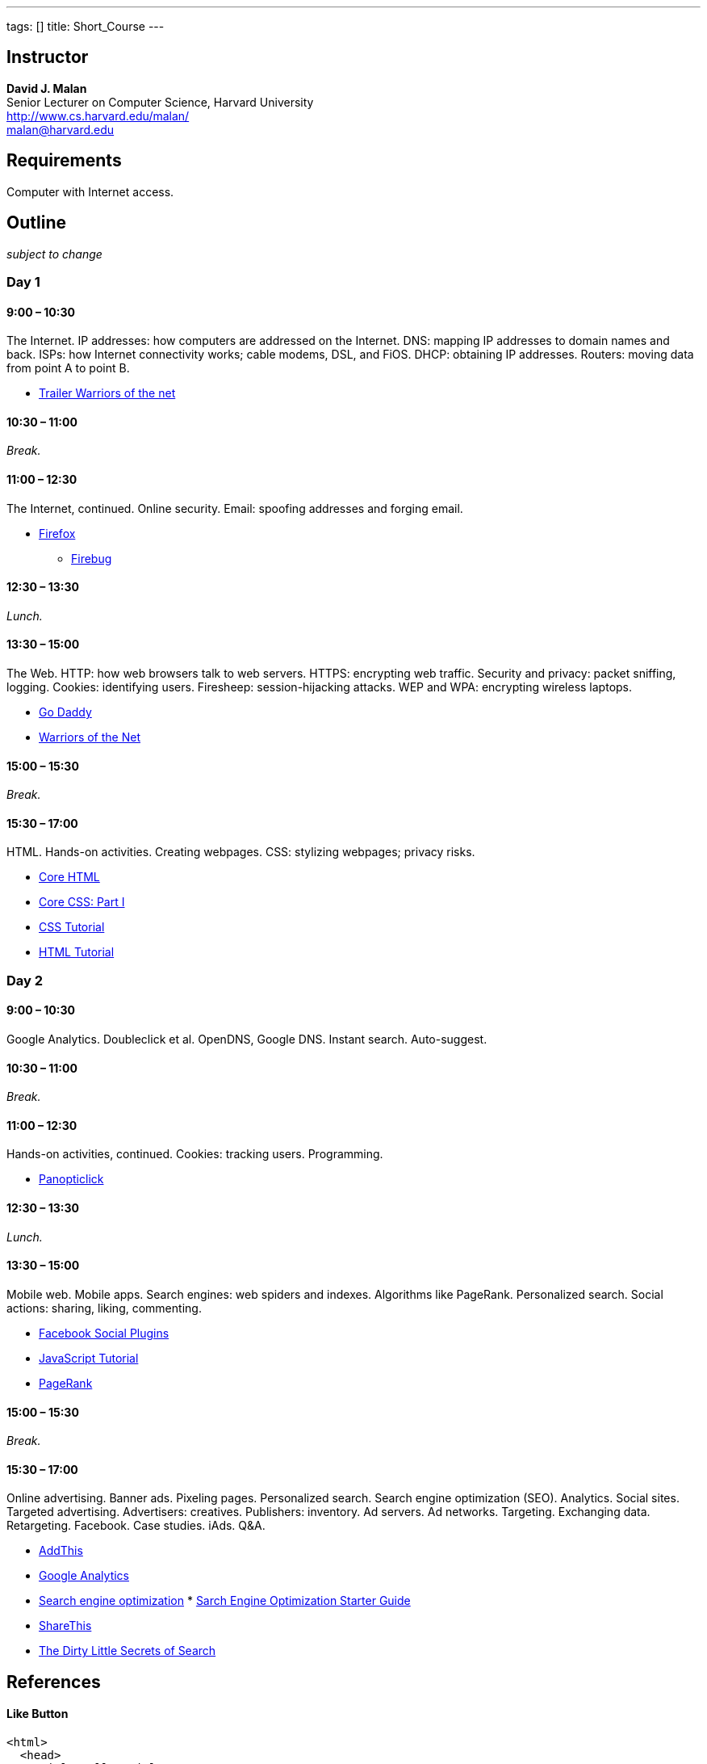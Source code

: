 ---
tags: []
title: Short_Course
---


Instructor
----------

*David J. Malan* +
Senior Lecturer on Computer Science, Harvard University +
http://www.cs.harvard.edu/malan/ +
malan@harvard.edu


Requirements
------------

Computer with Internet access.


Outline
-------

_subject to change_


Day 1
~~~~~


9:00 – 10:30
^^^^^^^^^^^^

The Internet. IP addresses: how computers are addressed on the Internet.
DNS: mapping IP addresses to domain names and back. ISPs: how Internet
connectivity works; cable modems, DSL, and FiOS. DHCP: obtaining IP
addresses. Routers: moving data from point A to point B.

* http://www.youtube.com/watch?v=c3YjrtILbik[Trailer Warriors of the
net]


10:30 – 11:00
^^^^^^^^^^^^^

_Break._


11:00 – 12:30
^^^^^^^^^^^^^

The Internet, continued. Online security. Email: spoofing addresses and
forging email.

* http://www.mozilla.com/en-US/firefox/[Firefox]
** http://getfirebug.com/[Firebug]


12:30 – 13:30
^^^^^^^^^^^^^

_Lunch._


13:30 – 15:00
^^^^^^^^^^^^^

The Web. HTTP: how web browsers talk to web servers. HTTPS: encrypting
web traffic. Security and privacy: packet sniffing, logging. Cookies:
identifying users. Firesheep: session-hijacking attacks. WEP and WPA:
encrypting wireless laptops.

* http://www.godaddy.com/[Go Daddy]
* http://www.youtube.com/watch?v=LGnJw9rtjas[Warriors of the Net]


15:00 – 15:30
^^^^^^^^^^^^^

_Break._


15:30 – 17:00
^^^^^^^^^^^^^

HTML. Hands-on activities. Creating webpages. CSS: stylizing webpages;
privacy risks.

* http://refcardz.dzone.com/refcardz/core-html[Core HTML]
* http://refcardz.dzone.com/refcardz/corecss-part1[Core CSS: Part I]
* http://www.w3schools.com/css/[CSS Tutorial]
* http://www.w3schools.com/html/[HTML Tutorial]


Day 2
~~~~~


9:00 – 10:30
^^^^^^^^^^^^

Google Analytics. Doubleclick et al. OpenDNS, Google DNS. Instant
search. Auto-suggest.


10:30 – 11:00
^^^^^^^^^^^^^

_Break._


11:00 – 12:30
^^^^^^^^^^^^^

Hands-on activities, continued. Cookies: tracking users. Programming.

* http://panopticlick.eff.org/[Panopticlick]


12:30 – 13:30
^^^^^^^^^^^^^

_Lunch._


13:30 – 15:00
^^^^^^^^^^^^^

Mobile web. Mobile apps. Search engines: web spiders and indexes.
Algorithms like PageRank. Personalized search. Social actions: sharing,
liking, commenting.

* https://developers.facebook.com/docs/plugins/[Facebook Social Plugins]
* http://www.w3schools.com/js/[JavaScript Tutorial]
* http://en.wikipedia.org/wiki/PageRank[PageRank]


15:00 – 15:30
^^^^^^^^^^^^^

_Break._


15:30 – 17:00
^^^^^^^^^^^^^

Online advertising. Banner ads. Pixeling pages. Personalized search.
Search engine optimization (SEO). Analytics. Social sites. Targeted
advertising. Advertisers: creatives. Publishers: inventory. Ad servers.
Ad networks. Targeting. Exchanging data. Retargeting. Facebook. Case
studies. iAds. Q&A.

* http://www.addthis.com/[AddThis]
* http://www.google.com/analytics/[Google Analytics]
* http://en.wikipedia.org/wiki/Search_engine_optimization[Search engine
optimization]
*
http://www.google.com/webmasters/docs/search-engine-optimization-starter-guide.pdf[Sarch
Engine Optimization Starter Guide]
* http://sharethis.com/[ShareThis]
* http://www.nytimes.com/2011/02/13/business/13search.html?_r=1[The
Dirty Little Secrets of Search]


References
----------


Like Button
^^^^^^^^^^^

[source,xml]
------------------------------------------------------------------------------------------------------------------------------------------------------------------------------------------------------------------------------
<html>
  <head>
    <title>Hello</title>
  </head>
  <body>
    <script>
       var name = prompt("What is your name?");
       document.write("hello, " + name);
    </script>
    <div id="fb-root"></div><script src="http://connect.facebook.net/en_US/all.js#xfbml=1"></script><fb:like href="http://www.americanexpress.com/" send="true" width="450" show_faces="true" action="like" font=""></fb:like>
  </body>
</html>
------------------------------------------------------------------------------------------------------------------------------------------------------------------------------------------------------------------------------


Resources
---------

* Slides
** Media:Short Course Slides.pdf[New York]
** Media:Short Course PHX Slides.pdf[Phoenix]


Glossary
--------

* http://www.webopedia.com/TERM/A/AP.html[AP]
* http://www.webopedia.com/TERM/C/contextual_advertising.html[contextual
advertising]
* http://www.webopedia.com/TERM/D/DHCP.html[DHCP]
* http://www.webopedia.com/TERM/D/DNS.html[DNS]
* http://www.webopedia.com/TERM/F/firewall.html[firewall]
* http://www.webopedia.com.php/TERM/I/internet.html[Internet]
* http://www.webopedia.com/TERM/J/JavaScript.html[JavaScript]
* http://www.webopedia.com/TERM/L/local_area_network_LAN.html[LAN]
* http://www.webopedia.com/TERM/N/NAT.html[NAT]
* http://www.webopedia.com/TERM/R/router.html[router]
* http://www.webopedia.com/TERM/S/SEO.html[SEO]
* http://www.webopedia.com/TERM/S/switch.html[switch]
* http://www.webopedia.com/TERM/W/World_Wide_Web.html[World Wide Web]

Category:Seminars
